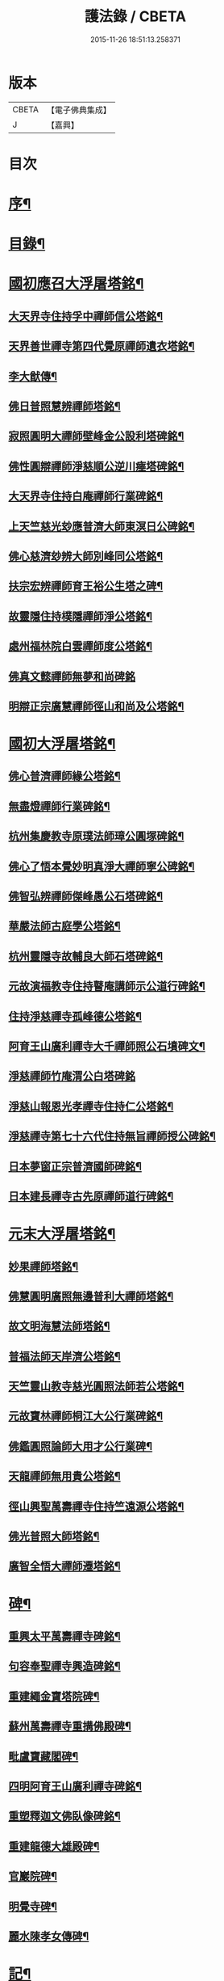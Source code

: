 #+TITLE: 護法錄 / CBETA
#+DATE: 2015-11-26 18:51:13.258371
* 版本
 |     CBETA|【電子佛典集成】|
 |         J|【嘉興】    |

* 目次
* [[file:KR6q0187_001.txt::001-0597a2][序¶]]
* [[file:KR6q0187_001.txt::0597c2][目錄¶]]
* [[file:KR6q0187_001.txt::0600a6][國初應召大浮屠塔銘¶]]
** [[file:KR6q0187_001.txt::0600a7][大天界寺住持孚中禪師信公塔銘¶]]
** [[file:KR6q0187_001.txt::0601a23][天界善世禪寺第四代覺原禪師遺衣塔銘¶]]
** [[file:KR6q0187_001.txt::0602c20][李大猷傳¶]]
** [[file:KR6q0187_001.txt::0603c4][佛日普照慧辨禪師塔銘¶]]
** [[file:KR6q0187_001.txt::0604c18][寂照圓明大禪師壁峰金公設利塔碑銘¶]]
** [[file:KR6q0187_001.txt::0606a21][佛性圓辯禪師淨慈順公逆川瘞塔碑銘¶]]
** [[file:KR6q0187_001.txt::0607c29][大天界寺住持白庵禪師行業碑銘¶]]
** [[file:KR6q0187_001.txt::0608c11][上天竺慈光玅應普濟大師東溟日公碑銘¶]]
** [[file:KR6q0187_001.txt::0609c21][佛心慈濟玅辨大師別峰同公塔銘¶]]
** [[file:KR6q0187_001.txt::0611a28][扶宗宏辨禪師育王裕公生塔之碑¶]]
** [[file:KR6q0187_001.txt::0612b15][故靈隱住持樸隱禪師淨公塔銘¶]]
** [[file:KR6q0187_001.txt::0613b24][處州福林院白雲禪師度公塔銘¶]]
** [[file:KR6q0187_001.txt::0614a30][佛真文懿禪師無夢和尚碑銘]]
** [[file:KR6q0187_001.txt::0615a27][明辯正宗廣慧禪師徑山和尚及公塔銘¶]]
* [[file:KR6q0187_002.txt::002-0616b6][國初大浮屠塔銘¶]]
** [[file:KR6q0187_002.txt::002-0616b7][佛心普濟禪師緣公塔銘¶]]
** [[file:KR6q0187_002.txt::0617a18][無盡燈禪師行業碑銘¶]]
** [[file:KR6q0187_002.txt::0617c26][杭州集慶教寺原璞法師璋公圓塚碑銘¶]]
** [[file:KR6q0187_002.txt::0618c25][佛心了悟本覺妙明真淨大禪師寧公碑銘¶]]
** [[file:KR6q0187_002.txt::0620b10][佛智弘辨禪師傑峰愚公石塔碑銘¶]]
** [[file:KR6q0187_002.txt::0621b5][華嚴法師古庭學公塔銘¶]]
** [[file:KR6q0187_002.txt::0622a28][杭州靈隱寺故輔良大師石塔碑銘¶]]
** [[file:KR6q0187_002.txt::0623a28][元故演福教寺住持瞽庵講師示公道行碑銘¶]]
** [[file:KR6q0187_002.txt::0623c27][住持淨慈禪寺孤峰德公塔銘¶]]
** [[file:KR6q0187_002.txt::0624c11][阿育王山廣利禪寺大千禪師照公石墳碑文¶]]
** [[file:KR6q0187_002.txt::0625b30][淨慈禪師竹庵渭公白塔碑銘]]
** [[file:KR6q0187_002.txt::0626b20][淨慈山報恩光孝禪寺住持仁公塔銘¶]]
** [[file:KR6q0187_002.txt::0627b6][淨慈禪寺第七十六代住持無旨禪師授公碑銘¶]]
** [[file:KR6q0187_002.txt::0628a25][日本夢窗正宗普濟國師碑銘¶]]
** [[file:KR6q0187_002.txt::0629c9][日本建長禪寺古先原禪師道行碑銘¶]]
* [[file:KR6q0187_003.txt::003-0631a6][元末大浮屠塔銘¶]]
** [[file:KR6q0187_003.txt::003-0631a7][妙果禪師塔銘¶]]
** [[file:KR6q0187_003.txt::0632a13][佛慧圓明廣照無邊普利大禪師塔銘¶]]
** [[file:KR6q0187_003.txt::0633a16][故文明海慧法師塔銘¶]]
** [[file:KR6q0187_003.txt::0634a14][普福法師天岸濟公塔銘¶]]
** [[file:KR6q0187_003.txt::0635a10][天竺靈山教寺慈光圓照法師若公塔銘¶]]
** [[file:KR6q0187_003.txt::0636a8][元故寶林禪師桐江大公行業碑銘¶]]
** [[file:KR6q0187_003.txt::0636c17][佛鑑圓照論師大用才公行業碑¶]]
** [[file:KR6q0187_003.txt::0637c2][天龍禪師無用貴公塔銘¶]]
** [[file:KR6q0187_003.txt::0638a15][徑山興聖萬壽禪寺住持竺遠源公塔銘¶]]
** [[file:KR6q0187_003.txt::0638b25][佛光普照大師塔銘¶]]
** [[file:KR6q0187_003.txt::0639a24][廣智全悟大禪師遷塔銘¶]]
* [[file:KR6q0187_004.txt::004-0639c6][碑¶]]
** [[file:KR6q0187_004.txt::004-0639c7][重興太平萬壽禪寺碑銘¶]]
** [[file:KR6q0187_004.txt::0640b14][句容奉聖禪寺興造碑銘¶]]
** [[file:KR6q0187_004.txt::0641a19][重建繩金寶塔院碑¶]]
** [[file:KR6q0187_004.txt::0641c15][蘇州萬壽禪寺重搆佛殿碑¶]]
** [[file:KR6q0187_004.txt::0642b15][毗盧寶藏閣碑¶]]
** [[file:KR6q0187_004.txt::0643a20][四明阿育王山廣利禪寺碑銘¶]]
** [[file:KR6q0187_004.txt::0644b15][重塑釋迦文佛臥像碑銘¶]]
** [[file:KR6q0187_004.txt::0645a23][重建龍德大雄殿碑¶]]
** [[file:KR6q0187_004.txt::0645c20][官巖院碑¶]]
** [[file:KR6q0187_004.txt::0646b10][明覺寺碑¶]]
** [[file:KR6q0187_004.txt::0646c22][麗水陳孝女傳碑¶]]
* [[file:KR6q0187_005.txt::005-0647c6][記¶]]
** [[file:KR6q0187_005.txt::005-0647c7][蔣山廣薦佛會記¶]]
** [[file:KR6q0187_005.txt::0648b30][跋蔣山法會記後¶]]
** [[file:KR6q0187_005.txt::0648c29][日本瑞龍山重建轉法輪藏禪寺記¶]]
** [[file:KR6q0187_005.txt::0649c2][四明佛隴禪寺興修記¶]]
** [[file:KR6q0187_005.txt::0650a21][龍游重建證果寺記¶]]
** [[file:KR6q0187_005.txt::0650c4][重建龍興奧源寺記¶]]
** [[file:KR6q0187_005.txt::0651a9][杭州天龍寺石佛記¶]]
** [[file:KR6q0187_005.txt::0651b25][育王山廣利禪寺塗田記¶]]
** [[file:KR6q0187_005.txt::0651c25][吳門重建幻住禪庵記¶]]
** [[file:KR6q0187_005.txt::0652a30][蘭溪法海精舍記¶]]
** [[file:KR6q0187_005.txt::0652c11][仁和圓應庵記¶]]
** [[file:KR6q0187_005.txt::0653a12][浦陽栖靜精舍記¶]]
** [[file:KR6q0187_005.txt::0653b18][浦陽善應精舍記¶]]
** [[file:KR6q0187_005.txt::0653c24][金華安化院記¶]]
** [[file:KR6q0187_005.txt::0654b7][金華清隱禪林記¶]]
** [[file:KR6q0187_005.txt::0654c6][金華永寧禪庵記¶]]
** [[file:KR6q0187_005.txt::0655a4][寶蓋山實際禪居記¶]]
** [[file:KR6q0187_005.txt::0655b26][栖雲室記¶]]
** [[file:KR6q0187_005.txt::0655c25][松隱庵記¶]]
** [[file:KR6q0187_005.txt::0656a24][叢桂樓記¶]]
** [[file:KR6q0187_005.txt::0656b19][松風閣記¶]]
** [[file:KR6q0187_005.txt::0656c26][沖默齋記¶]]
* [[file:KR6q0187_006.txt::006-0657b6][序一¶]]
** [[file:KR6q0187_006.txt::006-0657b7][金剛般若經新解序¶]]
** [[file:KR6q0187_006.txt::0657c17][新刻楞伽經序¶]]
** [[file:KR6q0187_006.txt::0658a23][新注楞伽經後序¶]]
** [[file:KR6q0187_006.txt::0658b22][楞伽阿跋多羅寶經集註題辭¶]]
** [[file:KR6q0187_006.txt::0658c30][般若波羅蜜多心經文句引¶]]
** [[file:KR6q0187_006.txt::0659b4][善財南詢華藏海因緣序¶]]
** [[file:KR6q0187_006.txt::0659c22][大般若經通關法序¶]]
** [[file:KR6q0187_006.txt::0660a19][寶積三昧集序¶]]
** [[file:KR6q0187_006.txt::0660c7][傳法正宗記序¶]]
** [[file:KR6q0187_006.txt::0661a15][重刻護法論題辭¶]]
** [[file:KR6q0187_006.txt::0661b23][釋氏護教編後記¶]]
** [[file:KR6q0187_006.txt::0662b30][夾註輔教編序]]
** [[file:KR6q0187_006.txt::0662c29][旃檀大愛妙色三經小弓¶]]
* [[file:KR6q0187_007.txt::007-0663b6][序二¶]]
** [[file:KR6q0187_007.txt::007-0663b7][瑞巖和尚語錄序¶]]
** [[file:KR6q0187_007.txt::0663c16][雪窗禪師語錄序¶]]
** [[file:KR6q0187_007.txt::0664a20][南堂禪師語錄序¶]]
** [[file:KR6q0187_007.txt::0664b24][千巖禪師語錄序¶]]
** [[file:KR6q0187_007.txt::0664c18][育王禪師裕公三會語錄序¶]]
** [[file:KR6q0187_007.txt::0665a23][古鼎和尚四會語錄序贊¶]]
** [[file:KR6q0187_007.txt::0665b23][徑山悅堂禪師四會語序¶]]
** [[file:KR6q0187_007.txt::0665c21][重刊寂照和尚四會語題辭¶]]
** [[file:KR6q0187_007.txt::0666a25][徑山愚庵禪師四會語序¶]]
** [[file:KR6q0187_007.txt::0666b30][楚石禪師六會語序¶]]
** [[file:KR6q0187_007.txt::0666c30][靈隱和尚復公禪師三會語序¶]]
** [[file:KR6q0187_007.txt::0667b12][靈隱大師復公文集敘¶]]
** [[file:KR6q0187_007.txt::0667c28][用明禪師文集序¶]]
** [[file:KR6q0187_007.txt::0668a30][水雲亭小稿序¶]]
* [[file:KR6q0187_008.txt::008-0669a6][序三¶]]
** [[file:KR6q0187_008.txt::008-0669a7][送無逸勤公出使還鄉省親序¶]]
** [[file:KR6q0187_008.txt::0669b26][恭跋　御製詩後¶]]
** [[file:KR6q0187_008.txt::0670b13][送覺初禪師還江心序¶]]
** [[file:KR6q0187_008.txt::0670c24][送慧日師入下竺靈山教寺受經序¶]]
** [[file:KR6q0187_008.txt::0671b11][送用明上人還四明序¶]]
** [[file:KR6q0187_008.txt::0671c20][贈令儀藏主序¶]]
** [[file:KR6q0187_008.txt::0672a29][送璞原師還越中序¶]]
** [[file:KR6q0187_008.txt::0672b28][送季芳聯上人東還四明序¶]]
** [[file:KR6q0187_008.txt::0672c27][送天淵禪師濬公還四明序¶]]
** [[file:KR6q0187_008.txt::0673a28][贈定巖上人入東序¶]]
** [[file:KR6q0187_008.txt::0673b23][送允師省母序¶]]
** [[file:KR6q0187_008.txt::0673c11][贈清源上人歸泉州覲省序¶]]
* [[file:KR6q0187_009.txt::009-0674b6][誥¶]]
** [[file:KR6q0187_009.txt::009-0674b7][西天僧撒哈咱失里授善世禪師誥¶]]
** [[file:KR6q0187_009.txt::009-0674b19][和林國師朵兒只怯列失思巴藏卜授都綱禪師誥¶]]
* [[file:KR6q0187_009.txt::0674c8][贊¶]]
** [[file:KR6q0187_009.txt::0674c9][血書華嚴經贊¶]]
** [[file:KR6q0187_009.txt::0675b16][重刻金剛般若尊經序贊¶]]
** [[file:KR6q0187_009.txt::0675c6][金剛經靈異贊¶]]
** [[file:KR6q0187_009.txt::0675c27][新刻法華經敘贊¶]]
** [[file:KR6q0187_009.txt::0676a28][八支了義淨戒序贊¶]]
** [[file:KR6q0187_009.txt::0676b18][寫經為像及血書心經贊¶]]
** [[file:KR6q0187_009.txt::0676b30][觀音大士觀瀑像贊¶]]
** [[file:KR6q0187_009.txt::0677a9][觀世音菩薩畫像贊¶]]
** [[file:KR6q0187_009.txt::0677b13][吳道玄觀音贊¶]]
** [[file:KR6q0187_009.txt::0677b18][魚籃觀音像贊¶]]
** [[file:KR6q0187_009.txt::0677c6][童真觀音像贊¶]]
** [[file:KR6q0187_009.txt::0677c19][魚籃觀音靈照女二贊¶]]
** [[file:KR6q0187_009.txt::0677c24][龍眠居士畫十八應真相贊¶]]
** [[file:KR6q0187_009.txt::0678b10][十八大阿羅漢贊¶]]
** [[file:KR6q0187_009.txt::0678b22][達摩大師贊¶]]
** [[file:KR6q0187_009.txt::0678c3][高峰妙禪師像贊¶]]
** [[file:KR6q0187_009.txt::0678c6][永明智覺禪師遺像贊¶]]
** [[file:KR6q0187_009.txt::0678c26][蒲庵禪師畫像贊¶]]
** [[file:KR6q0187_009.txt::0679b19][全室禪師像贊¶]]
** [[file:KR6q0187_009.txt::0679c6][約之禪師畫像贊¶]]
** [[file:KR6q0187_009.txt::0679c13][南堂禪師像贊¶]]
** [[file:KR6q0187_009.txt::0679c18][靈隱良禪師遺像贊¶]]
** [[file:KR6q0187_009.txt::0679c24][般若松贊¶]]
** [[file:KR6q0187_009.txt::0680a13][觀音石贊¶]]
* [[file:KR6q0187_009.txt::0680b6][銘¶]]
** [[file:KR6q0187_009.txt::0680b7][大慈山虎跑泉銘¶]]
** [[file:KR6q0187_009.txt::0680c2][唐鑄旃檀神王銅像銘¶]]
** [[file:KR6q0187_009.txt::0680c5][淨慈寺新鑄銅鐘銘¶]]
** [[file:KR6q0187_009.txt::0680c17][惠香寺新鑄銅鐘銘¶]]
** [[file:KR6q0187_009.txt::0681a26][清淨境亭銘¶]]
* [[file:KR6q0187_009.txt::0681c14][頌¶]]
** [[file:KR6q0187_009.txt::0681c15][夕佳樓頌¶]]
** [[file:KR6q0187_009.txt::0682a13][天台教宗圓具圖頌¶]]
* [[file:KR6q0187_009.txt::0682a30][偈¶]]
** [[file:KR6q0187_009.txt::0682a30][朽室偈]]
** [[file:KR6q0187_009.txt::0682b24][柳庵偈¶]]
** [[file:KR6q0187_009.txt::0682c10][清齋偈¶]]
** [[file:KR6q0187_009.txt::0683a9][贈簡中要師游江西偈¶]]
** [[file:KR6q0187_009.txt::0683b11][雲谷偈¶]]
* [[file:KR6q0187_009.txt::0683b22][說¶]]
** [[file:KR6q0187_009.txt::0683b23][聲外鍠師字說¶]]
** [[file:KR6q0187_009.txt::0683c19][報恩說¶]]
* [[file:KR6q0187_010.txt::010-0684b6][題跋¶]]
** [[file:KR6q0187_010.txt::010-0684b7][恭題　賜和托缽歌後¶]]
** [[file:KR6q0187_010.txt::010-0684b27][跋新刻圓覺修多羅了義經後¶]]
** [[file:KR6q0187_010.txt::0684c14][跋法華經¶]]
** [[file:KR6q0187_010.txt::0684c29][跋戒環師首楞嚴經解後¶]]
** [[file:KR6q0187_010.txt::0685a19][跋金剛經後¶]]
** [[file:KR6q0187_010.txt::0685b4][題四十二分金剛經後¶]]
** [[file:KR6q0187_010.txt::0685b23][題何氏續書般若心經後¶]]
** [[file:KR6q0187_010.txt::0685c10][跋金剛經篆書後¶]]
** [[file:KR6q0187_010.txt::0685c16][題金書法華經後¶]]
** [[file:KR6q0187_010.txt::0686a2][跋七佛偈後¶]]
** [[file:KR6q0187_010.txt::0686a12][題錢舜舉應真圖¶]]
** [[file:KR6q0187_010.txt::0686a16][跋清涼國師所書栖霞碑¶]]
** [[file:KR6q0187_010.txt::0686b2][題繼絕宗賦太璞詩後¶]]
** [[file:KR6q0187_010.txt::0686b15][跋一雨大師塔銘後¶]]
** [[file:KR6q0187_010.txt::0686b30][題江南八景圖後]]
** [[file:KR6q0187_010.txt::0686c14][題大慧禪師遺墨後¶]]
** [[file:KR6q0187_010.txt::0686c25][題慈受禪師遺墨後¶]]
** [[file:KR6q0187_010.txt::0687a5][題恩斷江端元叟手跡後¶]]
** [[file:KR6q0187_010.txt::0687a18][跋日本僧汝霖文稿後¶]]
** [[file:KR6q0187_010.txt::0687b6][題栖雲軒記後¶]]
** [[file:KR6q0187_010.txt::0687b19][跋佛頂托缽歌諸文後¶]]
** [[file:KR6q0187_010.txt::0687c3][跋德禪師船居詩後¶]]
** [[file:KR6q0187_010.txt::0687c15][跋廬阜三笑圖¶]]
** [[file:KR6q0187_010.txt::0688a6][跋匡廬社圖¶]]
* 卷
** [[file:KR6q0187_001.txt][護法錄 1]]
** [[file:KR6q0187_002.txt][護法錄 2]]
** [[file:KR6q0187_003.txt][護法錄 3]]
** [[file:KR6q0187_004.txt][護法錄 4]]
** [[file:KR6q0187_005.txt][護法錄 5]]
** [[file:KR6q0187_006.txt][護法錄 6]]
** [[file:KR6q0187_007.txt][護法錄 7]]
** [[file:KR6q0187_008.txt][護法錄 8]]
** [[file:KR6q0187_009.txt][護法錄 9]]
** [[file:KR6q0187_010.txt][護法錄 10]]
